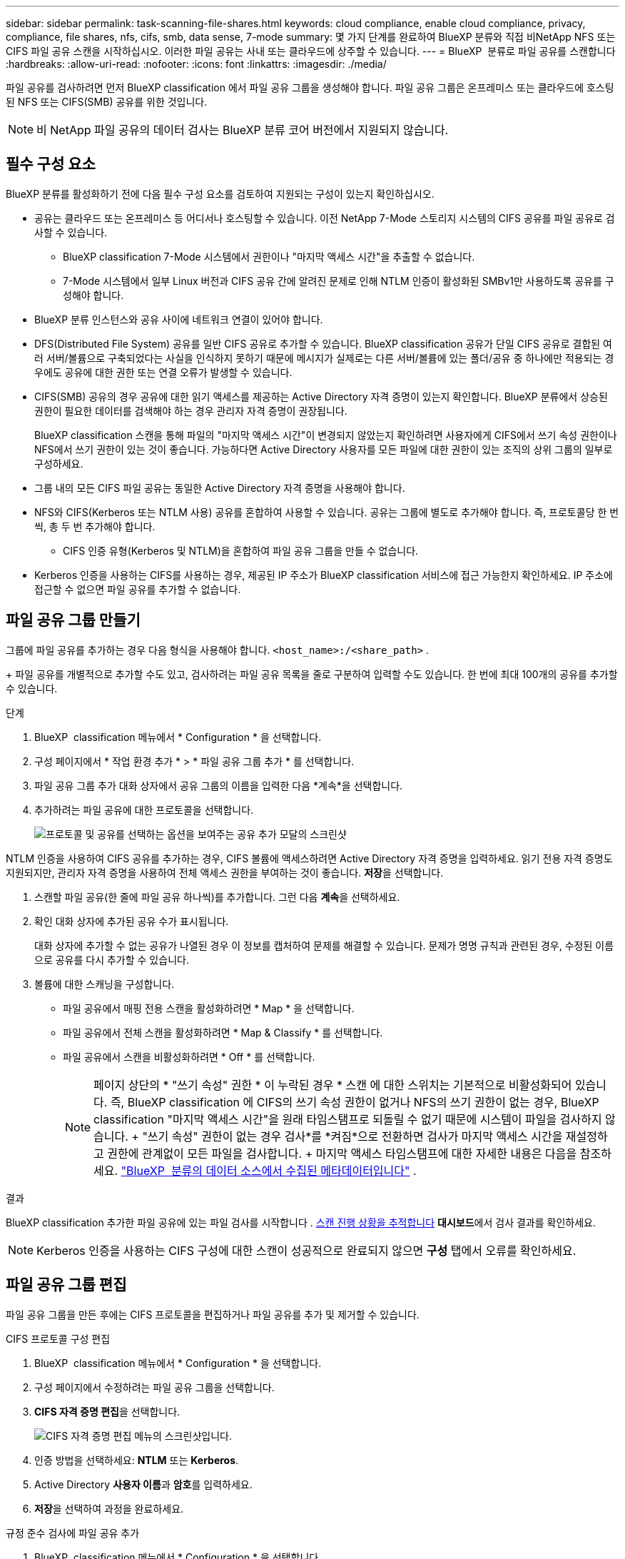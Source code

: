 ---
sidebar: sidebar 
permalink: task-scanning-file-shares.html 
keywords: cloud compliance, enable cloud compliance, privacy, compliance, file shares, nfs, cifs, smb, data sense, 7-mode 
summary: 몇 가지 단계를 완료하여 BlueXP 분류와 직접 비NetApp NFS 또는 CIFS 파일 공유 스캔을 시작하십시오. 이러한 파일 공유는 사내 또는 클라우드에 상주할 수 있습니다. 
---
= BlueXP  분류로 파일 공유를 스캔합니다
:hardbreaks:
:allow-uri-read: 
:nofooter: 
:icons: font
:linkattrs: 
:imagesdir: ./media/


[role="lead"]
파일 공유를 검사하려면 먼저 BlueXP classification 에서 파일 공유 그룹을 생성해야 합니다. 파일 공유 그룹은 온프레미스 또는 클라우드에 호스팅된 NFS 또는 CIFS(SMB) 공유를 위한 것입니다.


NOTE: 비 NetApp 파일 공유의 데이터 검사는 BlueXP 분류 코어 버전에서 지원되지 않습니다.



== 필수 구성 요소

BlueXP 분류를 활성화하기 전에 다음 필수 구성 요소를 검토하여 지원되는 구성이 있는지 확인하십시오.

* 공유는 클라우드 또는 온프레미스 등 어디서나 호스팅할 수 있습니다. 이전 NetApp 7-Mode 스토리지 시스템의 CIFS 공유를 파일 공유로 검사할 수 있습니다.
+
** BlueXP classification 7-Mode 시스템에서 권한이나 "마지막 액세스 시간"을 추출할 수 없습니다.
** 7-Mode 시스템에서 일부 Linux 버전과 CIFS 공유 간에 알려진 문제로 인해 NTLM 인증이 활성화된 SMBv1만 사용하도록 공유를 구성해야 합니다.


* BlueXP 분류 인스턴스와 공유 사이에 네트워크 연결이 있어야 합니다.
* DFS(Distributed File System) 공유를 일반 CIFS 공유로 추가할 수 있습니다. BlueXP classification 공유가 단일 CIFS 공유로 결합된 여러 서버/볼륨으로 구축되었다는 사실을 인식하지 못하기 때문에 메시지가 실제로는 다른 서버/볼륨에 있는 폴더/공유 중 하나에만 적용되는 경우에도 공유에 대한 권한 또는 연결 오류가 발생할 수 있습니다.
* CIFS(SMB) 공유의 경우 공유에 대한 읽기 액세스를 제공하는 Active Directory 자격 증명이 있는지 확인합니다. BlueXP 분류에서 상승된 권한이 필요한 데이터를 검색해야 하는 경우 관리자 자격 증명이 권장됩니다.
+
BlueXP classification 스캔을 통해 파일의 "마지막 액세스 시간"이 변경되지 않았는지 확인하려면 사용자에게 CIFS에서 쓰기 속성 권한이나 NFS에서 쓰기 권한이 있는 것이 좋습니다.  가능하다면 Active Directory 사용자를 모든 파일에 대한 권한이 있는 조직의 상위 그룹의 일부로 구성하세요.

* 그룹 내의 모든 CIFS 파일 공유는 동일한 Active Directory 자격 증명을 사용해야 합니다.
* NFS와 CIFS(Kerberos 또는 NTLM 사용) 공유를 혼합하여 사용할 수 있습니다. 공유는 그룹에 별도로 추가해야 합니다. 즉, 프로토콜당 한 번씩, 총 두 번 추가해야 합니다.
+
** CIFS 인증 유형(Kerberos 및 NTLM)을 혼합하여 파일 공유 그룹을 만들 수 없습니다.


* Kerberos 인증을 사용하는 CIFS를 사용하는 경우, 제공된 IP 주소가 BlueXP classification 서비스에 접근 가능한지 확인하세요. IP 주소에 접근할 수 없으면 파일 공유를 추가할 수 없습니다.




== 파일 공유 그룹 만들기

그룹에 파일 공유를 추가하는 경우 다음 형식을 사용해야 합니다.  `<host_name>:/<share_path>` .

+ 파일 공유를 개별적으로 추가할 수도 있고, 검사하려는 파일 공유 목록을 줄로 구분하여 입력할 수도 있습니다. 한 번에 최대 100개의 공유를 추가할 수 있습니다.

.단계
. BlueXP  classification 메뉴에서 * Configuration * 을 선택합니다.
. 구성 페이지에서 * 작업 환경 추가 * > * 파일 공유 그룹 추가 * 를 선택합니다.
. 파일 공유 그룹 추가 대화 상자에서 공유 그룹의 이름을 입력한 다음 *계속*을 선택합니다.
. 추가하려는 파일 공유에 대한 프로토콜을 선택합니다.
+
image:screen-cl-config-shares-add.png["프로토콜 및 공유를 선택하는 옵션을 보여주는 공유 추가 모달의 스크린샷"]



.NTLM 인증을 사용하여 CIFS 공유를 추가하는 경우, CIFS 볼륨에 액세스하려면 Active Directory 자격 증명을 입력하세요. 읽기 전용 자격 증명도 지원되지만, 관리자 자격 증명을 사용하여 전체 액세스 권한을 부여하는 것이 좋습니다. ** 저장**을 선택합니다.
. 스캔할 파일 공유(한 줄에 파일 공유 하나씩)를 추가합니다. 그런 다음 **계속**을 선택하세요.
. 확인 대화 상자에 추가된 공유 수가 표시됩니다.
+
대화 상자에 추가할 수 없는 공유가 나열된 경우 이 정보를 캡처하여 문제를 해결할 수 있습니다. 문제가 명명 규칙과 관련된 경우, 수정된 이름으로 공유를 다시 추가할 수 있습니다.

. 볼륨에 대한 스캐닝을 구성합니다.
+
** 파일 공유에서 매핑 전용 스캔을 활성화하려면 * Map * 을 선택합니다.
** 파일 공유에서 전체 스캔을 활성화하려면 * Map & Classify * 를 선택합니다.
** 파일 공유에서 스캔을 비활성화하려면 * Off * 를 선택합니다.
+

NOTE: 페이지 상단의 * "쓰기 속성" 권한 * 이 누락된 경우 * 스캔 에 대한 스위치는 기본적으로 비활성화되어 있습니다. 즉, BlueXP classification 에 CIFS의 쓰기 속성 권한이 없거나 NFS의 쓰기 권한이 없는 경우, BlueXP classification "마지막 액세스 시간"을 원래 타임스탬프로 되돌릴 수 없기 때문에 시스템이 파일을 검사하지 않습니다. + "쓰기 속성" 권한이 없는 경우 검사*를 *켜짐*으로 전환하면 검사가 마지막 액세스 시간을 재설정하고 권한에 관계없이 모든 파일을 검사합니다. + 마지막 액세스 타임스탬프에 대한 자세한 내용은 다음을 참조하세요. link:link:reference-collected-metadata.html#last-access-time-timestamp["BlueXP  분류의 데이터 소스에서 수집된 메타데이터입니다"] .





.결과
BlueXP classification 추가한 파일 공유에 있는 파일 검사를 시작합니다 . xref:#track-the-scanning-progress[스캔 진행 상황을 추적합니다] **대시보드**에서 검사 결과를 확인하세요.


NOTE: Kerberos 인증을 사용하는 CIFS 구성에 대한 스캔이 성공적으로 완료되지 않으면 **구성** 탭에서 오류를 확인하세요.



== 파일 공유 그룹 편집

파일 공유 그룹을 만든 후에는 CIFS 프로토콜을 편집하거나 파일 공유를 추가 및 제거할 수 있습니다.

.CIFS 프로토콜 구성 편집
. BlueXP  classification 메뉴에서 * Configuration * 을 선택합니다.
. 구성 페이지에서 수정하려는 파일 공유 그룹을 선택합니다.
. **CIFS 자격 증명 편집**을 선택합니다.
+
image:screenshot-edit-cifs-credential.png["CIFS 자격 증명 편집 메뉴의 스크린샷입니다."]

. 인증 방법을 선택하세요: **NTLM** 또는 **Kerberos**.
. Active Directory **사용자 이름**과 **암호**를 입력하세요.
. **저장**을 선택하여 과정을 완료하세요.


.규정 준수 검사에 파일 공유 추가
. BlueXP  classification 메뉴에서 * Configuration * 을 선택합니다.
. 구성 페이지에서 수정하려는 파일 공유 그룹을 선택합니다.
. **+ 공유 추가**를 선택하세요.
. 추가하려는 파일 공유에 대한 프로토콜을 선택합니다.
+
image:screen-cl-config-shares-add.png["프로토콜 및 공유를 선택하는 옵션을 보여주는 공유 추가 모달의 스크린샷"]

+
이미 구성한 프로토콜에 파일 공유를 추가하는 경우 변경할 필요가 없습니다.

+
두 번째 프로토콜을 사용하여 파일 공유를 추가하는 경우 다음에서 자세히 설명한 대로 인증을 적절하게 구성했는지 확인하십시오. link:#prerequisites["필수 구성 요소"] .

. 형식을 사용하여 검사하려는 파일 공유를 추가합니다(줄당 하나의 파일 공유).  `<host_name>:/<share_path>` .
. **계속**을 선택하여 파일 공유 추가를 완료합니다.


.규정 준수 검사에서 파일 공유를 제거합니다
. BlueXP  classification 메뉴에서 * Configuration * 을 선택합니다.
. 파일 공유를 제거할 작업 환경을 선택하세요.
. Configuration * 을 선택합니다.
. 구성 페이지에서 제거할 파일 공유에 대한 작업 을 선택합니다image:button-actions-horizontal.png["작업 아이콘"].
. 작업 메뉴에서 * 공유 제거 * 를 선택합니다.




== 스캔 진행 상황을 추적합니다

초기 스캔의 진행률을 추적할 수 있습니다.

. **구성** 메뉴를 선택하세요.
. **작업 환경 구성**을 선택하세요.
+
각 스캔의 진행률이 진행률 표시줄로 표시됩니다.

. 진행률 표시줄 위로 마우스를 가져가면 볼륨의 총 파일과 비교하여 스캔된 파일 수가 표시됩니다.

